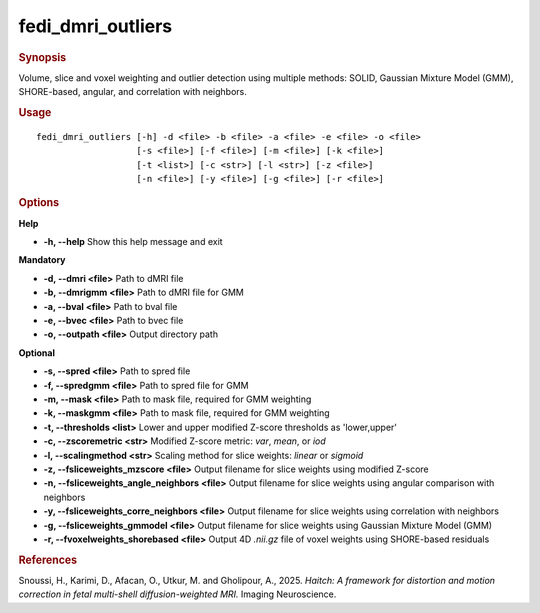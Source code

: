 .. _fedi_dmri_outliers:

fedi_dmri_outliers
==================

.. rubric:: Synopsis
Volume, slice and voxel weighting and outlier detection using multiple methods:  
SOLID, Gaussian Mixture Model (GMM), SHORE-based, angular, and correlation with neighbors.

.. rubric:: Usage
::

    fedi_dmri_outliers [-h] -d <file> -b <file> -a <file> -e <file> -o <file>
                       [-s <file>] [-f <file>] [-m <file>] [-k <file>]
                       [-t <list>] [-c <str>] [-l <str>] [-z <file>]
                       [-n <file>] [-y <file>] [-g <file>] [-r <file>]

.. rubric:: Options
**Help**

-  **-h, --help**  
   Show this help message and exit

**Mandatory**

-  **-d, --dmri <file>**  
   Path to dMRI file

-  **-b, --dmrigmm <file>**  
   Path to dMRI file for GMM

-  **-a, --bval <file>**  
   Path to bval file

-  **-e, --bvec <file>**  
   Path to bvec file

-  **-o, --outpath <file>**  
   Output directory path

**Optional**

-  **-s, --spred <file>**  
   Path to spred file

-  **-f, --spredgmm <file>**  
   Path to spred file for GMM

-  **-m, --mask <file>**  
   Path to mask file, required for GMM weighting

-  **-k, --maskgmm <file>**  
   Path to mask file, required for GMM weighting

-  **-t, --thresholds <list>**  
   Lower and upper modified Z-score thresholds as 'lower,upper'

-  **-c, --zscoremetric <str>**  
   Modified Z-score metric: `var`, `mean`, or `iod`

-  **-l, --scalingmethod <str>**  
   Scaling method for slice weights: `linear` or `sigmoid`

-  **-z, --fsliceweights_mzscore <file>**  
   Output filename for slice weights using modified Z-score

-  **-n, --fsliceweights_angle_neighbors <file>**  
   Output filename for slice weights using angular comparison with neighbors

-  **-y, --fsliceweights_corre_neighbors <file>**  
   Output filename for slice weights using correlation with neighbors

-  **-g, --fsliceweights_gmmodel <file>**  
   Output filename for slice weights using Gaussian Mixture Model (GMM)

-  **-r, --fvoxelweights_shorebased <file>**  
   Output 4D `.nii.gz` file of voxel weights using SHORE-based residuals

.. rubric:: References
Snoussi, H., Karimi, D., Afacan, O., Utkur, M. and Gholipour, A., 2025.  
*Haitch: A framework for distortion and motion correction in fetal multi-shell diffusion-weighted MRI.*  
Imaging Neuroscience.
